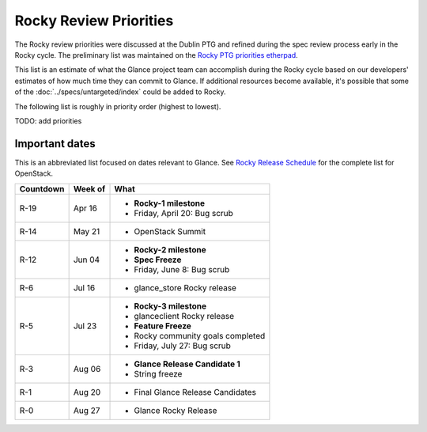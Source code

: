 .. _rocky-priorities:

=======================
Rocky Review Priorities
=======================

The Rocky review priorities were discussed at the Dublin PTG and refined
during the spec review process early in the Rocky cycle.  The preliminary
list was maintained on the `Rocky PTG priorities etherpad`_.

This list is an estimate of what the Glance project team can accomplish
during the Rocky cycle based on our developers' estimates of how much
time they can commit to Glance.  If additional resources become available,
it's possible that some of the :doc:`../specs/untargeted/index` could be
added to Rocky.

The following list is roughly in priority order (highest to lowest).

TODO: add priorities

.. _Rocky PTG priorities etherpad: https://etherpad.openstack.org/p/glance-rocky-priorities


Important dates
---------------

This is an abbreviated list focused on dates relevant to Glance.  See
`Rocky Release Schedule`_ for the complete list for OpenStack.

.. _Rocky Release Schedule: https://releases.openstack.org/rocky/schedule.html

.. list-table::
   :header-rows: 1

   * - Countdown
     - Week of
     - What
   * - R-19
     - Apr 16
     - * **Rocky-1 milestone**
       * Friday, April 20: Bug scrub
   * - R-14
     - May 21
     - * OpenStack Summit
   * - R-12
     - Jun 04
     - * **Rocky-2 milestone**
       * **Spec Freeze**
       * Friday, June 8: Bug scrub
   * - R-6
     - Jul 16
     - * glance_store Rocky release
   * - R-5
     - Jul 23
     - * **Rocky-3 milestone**
       * glanceclient Rocky release
       * **Feature Freeze**
       * Rocky community goals completed
       * Friday, July 27: Bug scrub
   * - R-3
     - Aug 06
     - * **Glance Release Candidate 1**
       * String freeze
   * - R-1
     - Aug 20
     - * Final Glance Release Candidates
   * - R-0
     - Aug 27
     - * Glance Rocky Release
